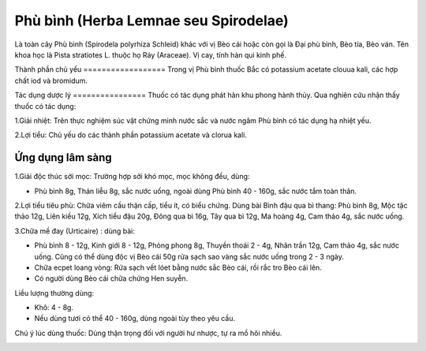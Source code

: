 .. _plants_phu_binh:

Phù bình (Herba Lemnae seu Spirodelae)
######################################

Là toàn cây Phù bình (Spirodela polyrhiza Schleid) khác với vị Bèo cái
hoặc còn gọi là Đại phù bình, Bèo tía, Bèo ván. Tên khoa học là Pista
stratiotes L. thuộc họ Ráy (Araceae). Vị cay, tính hàn qui kinh phế.

Thành phần chủ yếu
================== Trong vị Phù bình thuốc Bắc có potassium acetate
clouua kali, các hợp chất iod và bromidum.

Tác dụng dược lý
================ Thuốc có tác dụng phát hãn khu phong hành thủy. Qua
nghiên cứu nhận thấy thuốc có tác dụng:

1.Giải nhiệt: Trên thực nghiệm súc vật chứng minh nước sắc và nước ngâm
Phù bình có tác dụng hạ nhiệt yếu.

2.Lợi tiểu: Chủ yếu do các thành phần potassium acetate và clorua kali.

Ứng dụng lâm sàng
=================


1.Giải độc thúc sởi mọc: Trường hợp sởi khó mọc, mọc không đều, dùng:

-  Phù bình 8g, Thán liễu 8g, sắc nước uống, ngoài dùng Phù bình 40 -
   160g, sắc nước tắm toàn thân.

2.Lợi tiểu tiêu phù: Chữa viêm cầu thận cấp, tiểu ít, có biểu chứng.
Dùng bài Bình đậu qua bì thang: Phù bình 8g, Mộc tặc thảo 12g, Liên kiều
12g, Xích tiểu đậu 20g, Đông qua bì 16g, Tây qua bì 12g, Ma hoàng 4g,
Cam thảo 4g, sắc nước uống.

3.Chữa mề đay (Urticaire) : dùng bài:

-  Phù bình 8 - 12g, Kinh giới 8 - 12g, Phòng phong 8g, Thuyền thoái 2 -
   4g, Nhân trần 12g, Cam thảo 4g, sắc nước uống. Cũng có thể dùng độc
   vị Bèo cái 50g rửa sạch sao vàng sắc nước uống trong 2 - 3 ngày.
-  Chữa ecpet loang vòng: Rửa sạch vết lóet bằng nước sắc Bèo cái, rồi
   rắc tro Bèo cái lên.
-  Có người dùng Bèo cái chữa chứng Hen suyễn.

Liều lượng thường dùng:

+ Khô: 4 - 8g.

+ Nếu dùng tươi có thể 40 - 160g, dùng ngoài tùy theo yêu cầu.

Chú ý lúc dùng thuốc: Dùng thận trọng đối với người hư nhược, tự ra mồ
hôi nhiều.

..  image:: PHUBINH.JPG
   :width: 50px
   :height: 50px
   :target: PHUBINH_.htm
